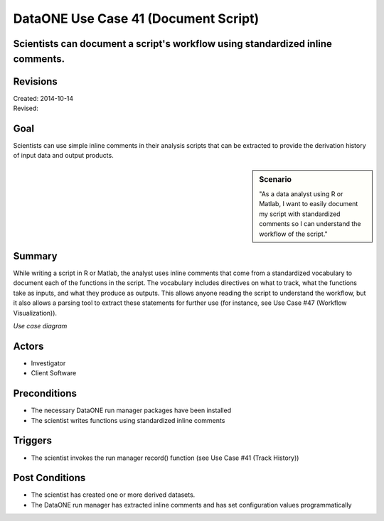 
DataONE Use Case 41 (Document Script)
===================================

Scientists can document a script's workflow using standardized inline comments.
------------------------------------------------------------------------------

Revisions
---------
| Created: 2014-10-14
| Revised:

Goal
----
Scientists can use simple inline comments in their analysis scripts that can be extracted to provide the derivation history of input data and output products.

.. sidebar:: Scenario
    
    "As a data analyst using R or Matlab, I want to easily document my script with standardized comments so I can understand the workflow of the script."

Summary
-------
While writing a script in R or Matlab, the analyst uses inline comments that come from a standardized vocabulary to document each of the functions in the script.  The vocabulary includes directives on what to track, what the functions take as inputs, and what they produce as outputs.  This allows anyone reading the script to understand the workflow, but it also allows a parsing tool to extract these statements for further use (for instance, see Use Case #47 (Workflow Visualization)).

*Use case diagram*

.. 
    @startuml images/use-case-41.png  
        package "Investigator's local machine" {
        actor "Investigator" as client
        usecase "41. Document Script" as document
        client -- document
        }
    @enduml

.. image:: images/use-case-41.png

Actors
------
* Investigator
* Client Software

Preconditions
-------------
* The necessary DataONE run manager packages have been installed
* The scientist writes functions using standardized inline comments

Triggers
--------
* The scientist invokes the run manager record() function (see Use Case #41 (Track History))

Post Conditions
---------------
* The scientist has created one or more derived datasets.
* The DataONE run manager has extracted inline comments and has set configuration values programmatically


